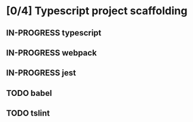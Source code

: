 * [0/4] Typescript project scaffolding
** IN-PROGRESS typescript
** IN-PROGRESS webpack
** IN-PROGRESS jest
** TODO babel
** TODO tslint
